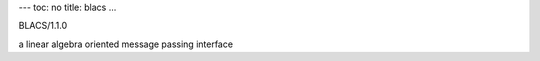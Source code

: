 ---
toc: no
title: blacs
...

BLACS/1.1.0

a linear algebra oriented message passing interface


.. vim:ft=rst

